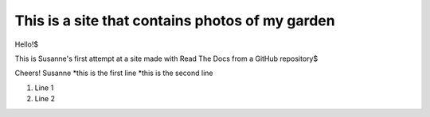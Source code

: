 ================================================
This is a site that contains photos of my garden
================================================

Hello!$

This is Susanne's first attempt at a site made with Read The Docs from a GitHub repository$

Cheers!
Susanne
*this is the first line
*this is the second line

#. Line 1
#. Line 2
